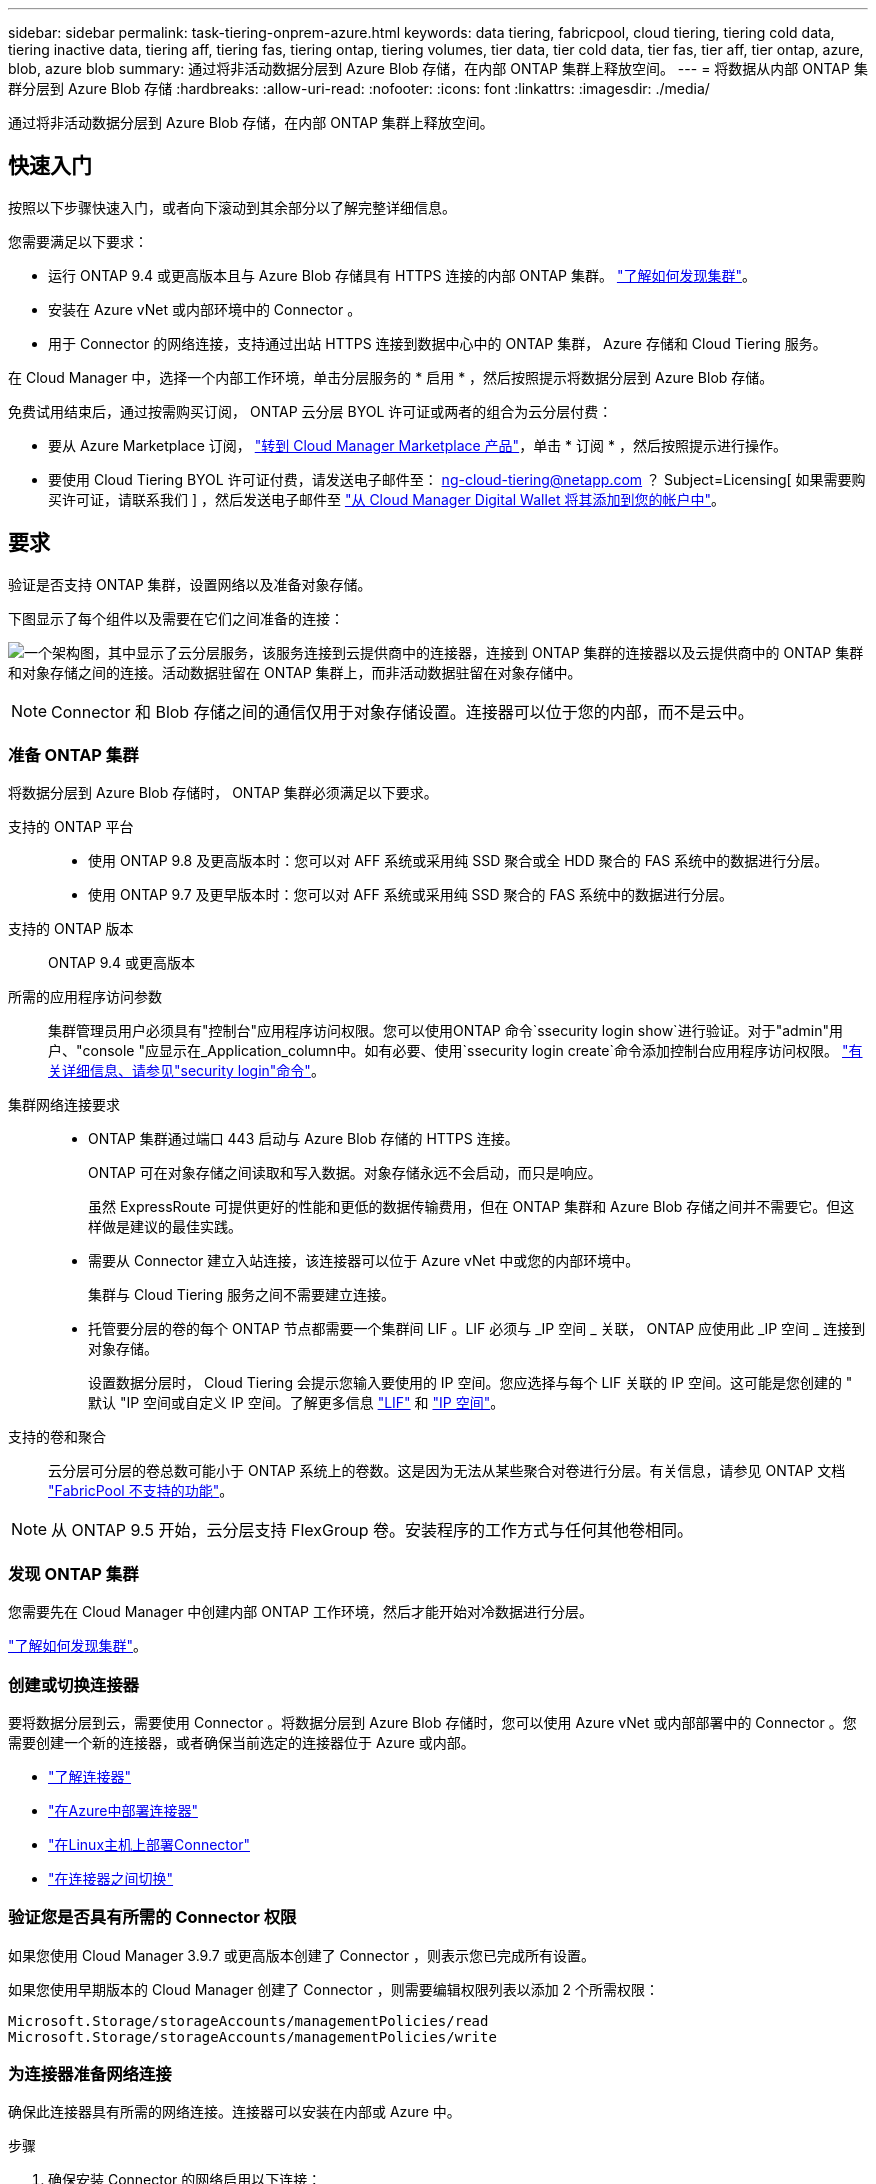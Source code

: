 ---
sidebar: sidebar 
permalink: task-tiering-onprem-azure.html 
keywords: data tiering, fabricpool, cloud tiering, tiering cold data, tiering inactive data, tiering aff, tiering fas, tiering ontap, tiering volumes, tier data, tier cold data, tier fas, tier aff, tier ontap, azure, blob, azure blob 
summary: 通过将非活动数据分层到 Azure Blob 存储，在内部 ONTAP 集群上释放空间。 
---
= 将数据从内部 ONTAP 集群分层到 Azure Blob 存储
:hardbreaks:
:allow-uri-read: 
:nofooter: 
:icons: font
:linkattrs: 
:imagesdir: ./media/


[role="lead"]
通过将非活动数据分层到 Azure Blob 存储，在内部 ONTAP 集群上释放空间。



== 快速入门

按照以下步骤快速入门，或者向下滚动到其余部分以了解完整详细信息。

[role="quick-margin-para"]
您需要满足以下要求：

* 运行 ONTAP 9.4 或更高版本且与 Azure Blob 存储具有 HTTPS 连接的内部 ONTAP 集群。 https://docs.netapp.com/us-en/cloud-manager-ontap-onprem/task-discovering-ontap.html["了解如何发现集群"^]。
* 安装在 Azure vNet 或内部环境中的 Connector 。
* 用于 Connector 的网络连接，支持通过出站 HTTPS 连接到数据中心中的 ONTAP 集群， Azure 存储和 Cloud Tiering 服务。


[role="quick-margin-para"]
在 Cloud Manager 中，选择一个内部工作环境，单击分层服务的 * 启用 * ，然后按照提示将数据分层到 Azure Blob 存储。

[role="quick-margin-para"]
免费试用结束后，通过按需购买订阅， ONTAP 云分层 BYOL 许可证或两者的组合为云分层付费：

* 要从 Azure Marketplace 订阅， https://azuremarketplace.microsoft.com/en-us/marketplace/apps/netapp.cloud-manager?tab=Overview["转到 Cloud Manager Marketplace 产品"^]，单击 * 订阅 * ，然后按照提示进行操作。
* 要使用 Cloud Tiering BYOL 许可证付费，请发送电子邮件至： ng-cloud-tiering@netapp.com ？ Subject=Licensing[ 如果需要购买许可证，请联系我们 ] ，然后发送电子邮件至 link:task-licensing-cloud-tiering.html#add-cloud-tiering-byol-licenses-to-your-account["从 Cloud Manager Digital Wallet 将其添加到您的帐户中"]。




== 要求

验证是否支持 ONTAP 集群，设置网络以及准备对象存储。

下图显示了每个组件以及需要在它们之间准备的连接：

image:diagram_cloud_tiering_azure.png["一个架构图，其中显示了云分层服务，该服务连接到云提供商中的连接器，连接到 ONTAP 集群的连接器以及云提供商中的 ONTAP 集群和对象存储之间的连接。活动数据驻留在 ONTAP 集群上，而非活动数据驻留在对象存储中。"]


NOTE: Connector 和 Blob 存储之间的通信仅用于对象存储设置。连接器可以位于您的内部，而不是云中。



=== 准备 ONTAP 集群

将数据分层到 Azure Blob 存储时， ONTAP 集群必须满足以下要求。

支持的 ONTAP 平台::
+
--
* 使用 ONTAP 9.8 及更高版本时：您可以对 AFF 系统或采用纯 SSD 聚合或全 HDD 聚合的 FAS 系统中的数据进行分层。
* 使用 ONTAP 9.7 及更早版本时：您可以对 AFF 系统或采用纯 SSD 聚合的 FAS 系统中的数据进行分层。


--
支持的 ONTAP 版本:: ONTAP 9.4 或更高版本
所需的应用程序访问参数:: 集群管理员用户必须具有"控制台"应用程序访问权限。您可以使用ONTAP 命令`ssecurity login show`进行验证。对于"admin"用户、"console "应显示在_Application_column中。如有必要、使用`ssecurity login create`命令添加控制台应用程序访问权限。 https://docs.netapp.com/us-en/ontap-cli-9111/security-login-create.html["有关详细信息、请参见"security login"命令"]。
集群网络连接要求::
+
--
* ONTAP 集群通过端口 443 启动与 Azure Blob 存储的 HTTPS 连接。
+
ONTAP 可在对象存储之间读取和写入数据。对象存储永远不会启动，而只是响应。

+
虽然 ExpressRoute 可提供更好的性能和更低的数据传输费用，但在 ONTAP 集群和 Azure Blob 存储之间并不需要它。但这样做是建议的最佳实践。

* 需要从 Connector 建立入站连接，该连接器可以位于 Azure vNet 中或您的内部环境中。
+
集群与 Cloud Tiering 服务之间不需要建立连接。

* 托管要分层的卷的每个 ONTAP 节点都需要一个集群间 LIF 。LIF 必须与 _IP 空间 _ 关联， ONTAP 应使用此 _IP 空间 _ 连接到对象存储。
+
设置数据分层时， Cloud Tiering 会提示您输入要使用的 IP 空间。您应选择与每个 LIF 关联的 IP 空间。这可能是您创建的 " 默认 "IP 空间或自定义 IP 空间。了解更多信息 https://docs.netapp.com/us-en/ontap/networking/create_a_lif.html["LIF"^] 和 https://docs.netapp.com/us-en/ontap/networking/standard_properties_of_ipspaces.html["IP 空间"^]。



--
支持的卷和聚合:: 云分层可分层的卷总数可能小于 ONTAP 系统上的卷数。这是因为无法从某些聚合对卷进行分层。有关信息，请参见 ONTAP 文档 https://docs.netapp.com/us-en/ontap/fabricpool/requirements-concept.html#functionality-or-features-not-supported-by-fabricpool["FabricPool 不支持的功能"^]。



NOTE: 从 ONTAP 9.5 开始，云分层支持 FlexGroup 卷。安装程序的工作方式与任何其他卷相同。



=== 发现 ONTAP 集群

您需要先在 Cloud Manager 中创建内部 ONTAP 工作环境，然后才能开始对冷数据进行分层。

https://docs.netapp.com/us-en/cloud-manager-ontap-onprem/task-discovering-ontap.html["了解如何发现集群"^]。



=== 创建或切换连接器

要将数据分层到云，需要使用 Connector 。将数据分层到 Azure Blob 存储时，您可以使用 Azure vNet 或内部部署中的 Connector 。您需要创建一个新的连接器，或者确保当前选定的连接器位于 Azure 或内部。

* https://docs.netapp.com/us-en/cloud-manager-setup-admin/concept-connectors.html["了解连接器"^]
* https://docs.netapp.com/us-en/cloud-manager-setup-admin/task-creating-connectors-azure.html["在Azure中部署连接器"^]
* https://docs.netapp.com/us-en/cloud-manager-setup-admin/task-installing-linux.html["在Linux主机上部署Connector"^]
* https://docs.netapp.com/us-en/cloud-manager-setup-admin/task-managing-connectors.html["在连接器之间切换"^]




=== 验证您是否具有所需的 Connector 权限

如果您使用 Cloud Manager 3.9.7 或更高版本创建了 Connector ，则表示您已完成所有设置。

如果您使用早期版本的 Cloud Manager 创建了 Connector ，则需要编辑权限列表以添加 2 个所需权限：

[source, json]
----
Microsoft.Storage/storageAccounts/managementPolicies/read
Microsoft.Storage/storageAccounts/managementPolicies/write
----


=== 为连接器准备网络连接

确保此连接器具有所需的网络连接。连接器可以安装在内部或 Azure 中。

.步骤
. 确保安装 Connector 的网络启用以下连接：
+
** 通过端口 443 （ HTTPS ）与 Cloud Tiering 服务的出站 Internet 连接
** 通过端口 443 与 Azure Blob 存储建立 HTTPS 连接
** 通过端口 443 与 ONTAP 集群管理 LIF 建立 HTTPS 连接


. 如果需要，请为 Azure 存储启用 vNet 服务端点。
+
如果您已从 ONTAP 集群到 vNet 建立 ExpressRoute 或 VPN 连接，并且希望 Connector 和 Blob 存储之间的通信保持在虚拟专用网络中，则建议使用 vNet 服务端点连接到 Azure 存储。





=== 正在准备 Azure Blob 存储

设置分层时，您需要确定要使用的资源组以及属于该资源组的存储帐户和 Azure 容器。通过存储帐户， Cloud Tiering 可以对用于数据分层的 Blob 容器进行身份验证和访问。

Cloud Tiering 仅支持通用 v2 和高级块 Blob 类型的存储帐户。

Blob 容器必须位于中 link:reference-azure-support.html#supported-azure-regions["支持 Cloud Tiering 的区域"]。


NOTE: 如果您计划将 Cloud Tiering 配置为使用成本较低的访问层，以便分层数据在一定天数后过渡到，则在 Azure 帐户中设置容器时，不能选择任何生命周期规则。Cloud Tiering 可管理生命周期过渡。



== 将第一个集群中的非活动数据分层到 Azure Blob 存储

准备好 Azure 环境后，开始对第一个集群中的非活动数据进行分层。

https://docs.netapp.com/us-en/cloud-manager-ontap-onprem/task-discovering-ontap.html["内部工作环境"^]。

.步骤
. 选择一个内部集群。
. 单击分层服务的 * 启用 * 。
+
image:screenshot_setup_tiering_onprem.png["选择内部 ONTAP 工作环境后，屏幕右侧会显示一个屏幕截图，其中显示启用选项。"]

. *定义对象存储名称*：输入此对象存储的名称。它必须与此集群上的聚合可能使用的任何其他对象存储唯一。
. *选择提供程序*：选择* Microsoft Azure*并单击*继续*。
. 完成*创建对象存储*页面上的步骤：
+
.. * 资源组 * ：选择一个资源组，用于管理现有容器或为分层数据创建新容器，然后单击 * 继续 * 。
.. * Azure Container* ：将新 Blob 容器添加到存储帐户，或者选择现有容器，然后单击 * 继续 * 。
+
使用内部连接器时，您必须输入 Azure 订阅，以访问要创建的现有容器或新容器。

+
此步骤中显示的存储帐户和容器属于您在上一步中选择的资源组。

.. * 访问层生命周期 * ： Cloud Tiering 可管理分层数据的生命周期过渡。数据以 _hot_ 类开头，但您可以创建一个规则，以便在一定天数后将数据移动到 _cool_ 类。
+
选择要将分层数据过渡到的访问层以及数据移动前的天数，然后单击 * 继续 * 。例如，下面的屏幕截图显示，在对象存储中使用 45 天后，分层数据将从 _hot_ 类移动到 _cool_ 类。

+
如果选择 * 在此访问层中保留数据 * ，则数据将保留在 _hot_ 访问层中，不会应用任何规则。 link:reference-azure-support.html["请参见支持的访问层"^]。

+
image:screenshot_tiering_lifecycle_selection_azure.png["一个屏幕截图，显示如何选择在特定天数后移动数据的其他访问层。"]

+
请注意，生命周期规则将应用于选定存储帐户中的所有 Blob 容器。

+
<<Verify that you have the necessary Connector permissions,验证您是否具有所需的 Connector 权限>> 用于生命周期管理功能。

.. * 集群网络 * ：选择 ONTAP 应用于连接到对象存储的 IP 空间，然后单击 * 继续 * 。
+
选择正确的 IP 空间可确保云分层可以设置从 ONTAP 到云提供商对象存储的连接。



. 在 _Tier Volumes_ 页面上，选择要为其配置分层的卷，然后启动分层策略页面：
+
** 要选择所有卷，请选中标题行（image:button_backup_all_volumes.png[""]），然后单击 * 配置卷 * 。
** 要选择多个卷，请选中每个卷对应的框（image:button_backup_1_volume.png[""]），然后单击 * 配置卷 * 。
** 要选择单个卷，请单击行（或 image:screenshot_edit_icon.gif["编辑铅笔图标"] 图标）。
+
image:screenshot_tiering_tier_volumes.png["显示如何选择单个卷，多个卷或所有卷以及修改选定卷按钮的屏幕截图。"]



. 在 _Tiering Policy_ 对话框中，选择一个分层策略，也可以调整选定卷的散热天数，然后单击 * 应用 * 。
+
link:concept-cloud-tiering.html#volume-tiering-policies["了解有关卷分层策略和散热天数的更多信息"]。

+
image:screenshot_tiering_policy_settings.png["显示可配置分层策略设置的屏幕截图。"]



您已成功设置从集群上的卷到 Azure Blob 对象存储的数据分层。

link:task-licensing-cloud-tiering.html["请务必订阅 Cloud Tiering 服务"]。

您可以查看有关集群上的活动和非活动数据的信息。 link:task-managing-tiering.html["了解有关管理分层设置的更多信息"]。

如果您可能希望将集群上的特定聚合中的数据分层到不同的对象存储、也可以创建额外的对象存储。或者、如果您计划使用FabricPool 镜像来复制分层数据、则也可以使用其他对象存储。 link:task-managing-object-storage.html["了解有关管理对象存储的更多信息"]。
